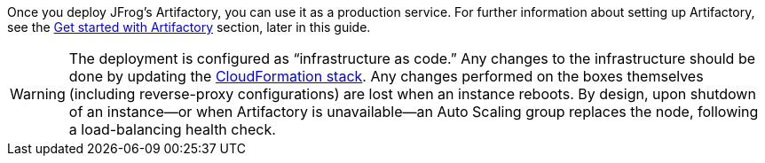 // Replace the content in <>
// Briefly describe the software. Use consistent and clear branding. 
// Include the benefits of using the software on AWS, and provide details on usage scenarios.

Once you deploy JFrog’s Artifactory, you can use it as a production service. For further
information about setting up Artifactory, see the <<#_get_started_with_Artifactory, Get started with Artifactory>> section,
later in this guide.

WARNING:  The deployment is configured as “infrastructure as code.” Any changes
to the infrastructure should be done by updating the https://docs.aws.amazon.com/AWSCloudFormation/latest/UserGuide/stacks.html[CloudFormation stack^]. Any
changes performed on the boxes themselves (including reverse-proxy
configurations) are lost when an instance reboots. By design, upon shutdown of an
instance—or when Artifactory is unavailable—an Auto Scaling group replaces the
node, following a load-balancing health check.